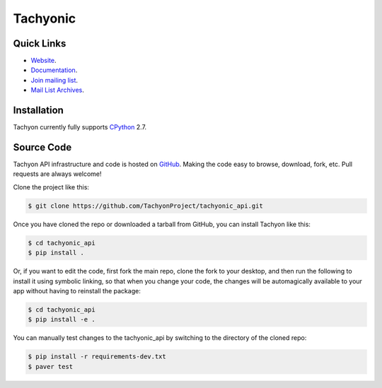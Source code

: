 =========
Tachyonic
=========

.. image:: https://travis-ci.org/TachyonProject/tachyonic_api.svg?branch=master
    :target: https://travis-ci.org/TachyonProject/tachyonic_api

Quick Links
-----------

* `Website <http://tachyonic.co.za>`__.
* `Documentation <http://tachyonic-api.readthedocs.io>`__.
* `Join mailing list <http://tachyonic.co.za/cgi-bin/mailman/listinfo/tachyon>`__.
* `Mail List Archives <http://tachyonic.co.za/pipermail/tachyon/>`__.

Installation
------------

Tachyon currently fully supports `CPython <https://www.python.org/downloads/>`__ 2.7.

Source Code
-----------

Tachyon API infrastructure and code is hosted on `GitHub <https://github.com/TachyonProject/tachyonic_api>`_.
Making the code easy to browse, download, fork, etc. Pull requests are always welcome!

Clone the project like this:

.. code:: bash

    $ git clone https://github.com/TachyonProject/tachyonic_api.git

Once you have cloned the repo or downloaded a tarball from GitHub, you
can install Tachyon like this:

.. code:: bash

    $ cd tachyonic_api
    $ pip install .

Or, if you want to edit the code, first fork the main repo, clone the fork
to your desktop, and then run the following to install it using symbolic
linking, so that when you change your code, the changes will be automagically
available to your app without having to reinstall the package:

.. code:: bash

    $ cd tachyonic_api
    $ pip install -e .

You can manually test changes to the tachyonic_api by switching to the
directory of the cloned repo:

.. code:: bash

    $ pip install -r requirements-dev.txt
    $ paver test

